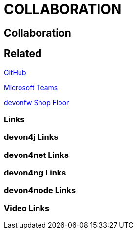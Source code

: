 = COLLABORATION

[.directory]
== Collaboration

[.links-to-files]
== Related

<<github.html#, GitHub>>

<<microsoft-teams.html#, Microsoft Teams>>

<<devonfw-shop-floor.html#, devonfw Shop Floor>>

[.common-links]
=== Links

[.devon4j-links]
=== devon4j Links

[.devon4net-links]
=== devon4net Links

[.devon4ng-links]
=== devon4ng Links

[.devon4node-links]
=== devon4node Links

[.videos-links]
=== Video Links

